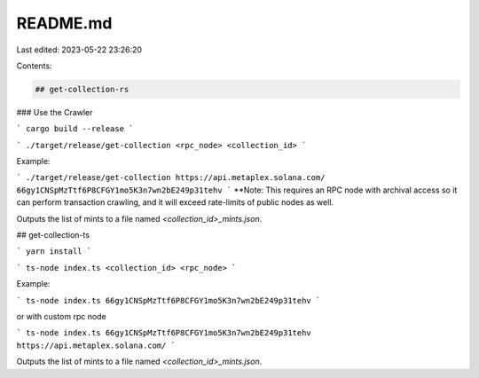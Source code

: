 README.md
=========

Last edited: 2023-05-22 23:26:20

Contents:

.. code-block:: md

    ## get-collection-rs

### Use the Crawler

```
cargo build --release
```

```
./target/release/get-collection <rpc_node> <collection_id>
```

Example:

```
./target/release/get-collection https://api.metaplex.solana.com/ 66gy1CNSpMzTtf6P8CFGY1mo5K3n7wn2bE249p31tehv
```
**Note: This requires an RPC node with archival access so it can perform transaction crawling, and it will exceed rate-limits of public nodes as well.


Outputs the list of mints to a file named `<collection_id>_mints.json`.

## get-collection-ts

```
yarn install
```

```
ts-node index.ts <collection_id> <rpc_node>
```

Example:

```
ts-node index.ts 66gy1CNSpMzTtf6P8CFGY1mo5K3n7wn2bE249p31tehv
```

or with custom rpc node

```
ts-node index.ts 66gy1CNSpMzTtf6P8CFGY1mo5K3n7wn2bE249p31tehv https://api.metaplex.solana.com/
```

Outputs the list of mints to a file named `<collection_id>_mints.json`.


